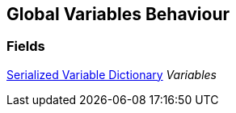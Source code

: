 [#manual/global-variables-behaviour]

## Global Variables Behaviour

### Fields

<<manual/serialized-variable-dictionary.html,Serialized Variable Dictionary>> _Variables_::

ifdef::backend-multipage_html5[]
link:reference/global-variables-behaviour.html[Reference]
endif::[]